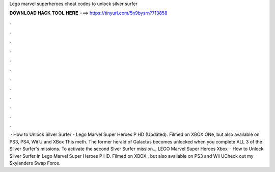 Lego marvel superheroes cheat codes to unlock silver surfer

𝐃𝐎𝐖𝐍𝐋𝐎𝐀𝐃 𝐇𝐀𝐂𝐊 𝐓𝐎𝐎𝐋 𝐇𝐄𝐑𝐄 ===> https://tinyurl.com/5n9bysrn?713858

.

.

.

.

.

.

.

.

.

.

.

.

 · How to Unlock Silver Surfer - Lego Marvel Super Heroes P HD (Updated). Filmed on XBOX ONe, but also available on PS3, PS4, Wii U and XBox This meth. The former herald of Galactus becomes unlocked when you complete ALL 3 of the Silver Surfer's missions. To activate the second Slver Surfer mission.., LEGO Marvel Super Heroes Xbox   · How to Unlock Silver Surfer in Lego Marvel Super Heroes P HD. Filmed on XBOX , but also available on PS3 and Wii UCheck out my Skylanders Swap Force.